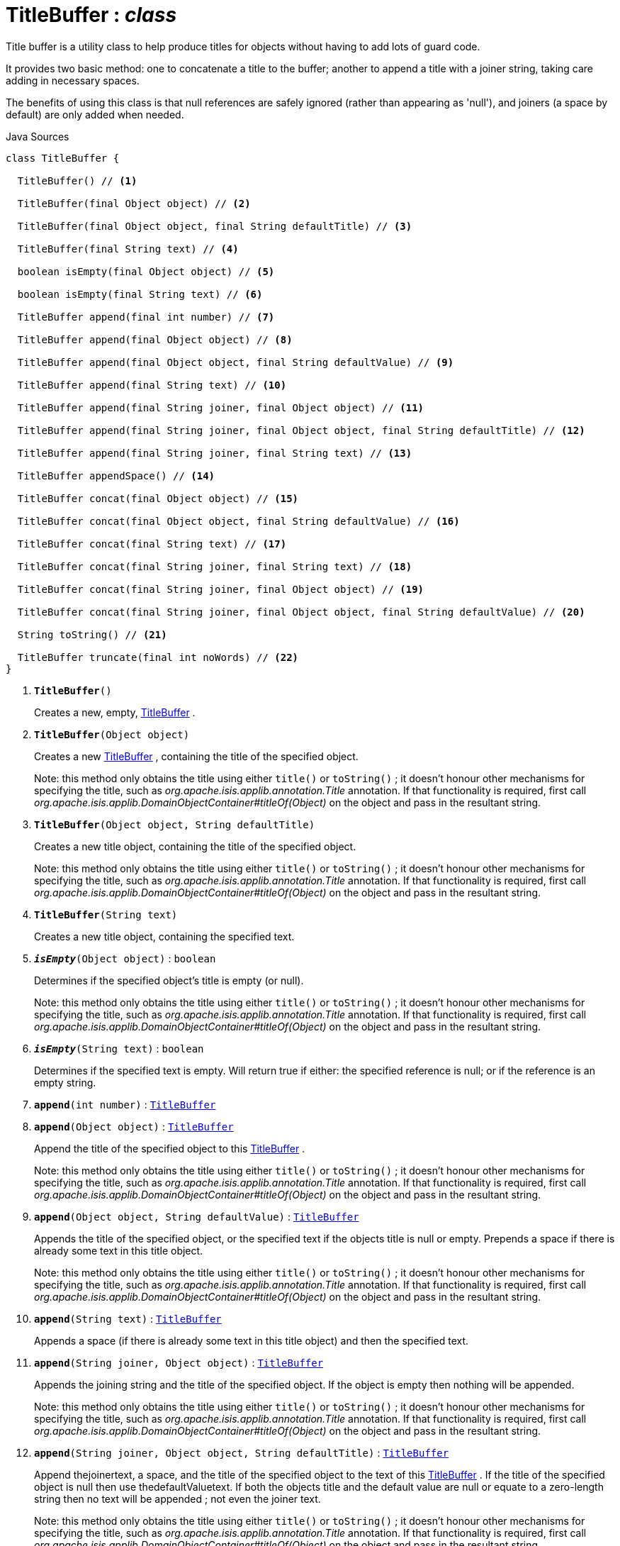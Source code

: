 = TitleBuffer : _class_
:Notice: Licensed to the Apache Software Foundation (ASF) under one or more contributor license agreements. See the NOTICE file distributed with this work for additional information regarding copyright ownership. The ASF licenses this file to you under the Apache License, Version 2.0 (the "License"); you may not use this file except in compliance with the License. You may obtain a copy of the License at. http://www.apache.org/licenses/LICENSE-2.0 . Unless required by applicable law or agreed to in writing, software distributed under the License is distributed on an "AS IS" BASIS, WITHOUT WARRANTIES OR  CONDITIONS OF ANY KIND, either express or implied. See the License for the specific language governing permissions and limitations under the License.

Title buffer is a utility class to help produce titles for objects without having to add lots of guard code.

It provides two basic method: one to concatenate a title to the buffer; another to append a title with a joiner string, taking care adding in necessary spaces.

The benefits of using this class is that null references are safely ignored (rather than appearing as 'null'), and joiners (a space by default) are only added when needed.

.Java Sources
[source,java]
----
class TitleBuffer {

  TitleBuffer() // <.>

  TitleBuffer(final Object object) // <.>

  TitleBuffer(final Object object, final String defaultTitle) // <.>

  TitleBuffer(final String text) // <.>

  boolean isEmpty(final Object object) // <.>

  boolean isEmpty(final String text) // <.>

  TitleBuffer append(final int number) // <.>

  TitleBuffer append(final Object object) // <.>

  TitleBuffer append(final Object object, final String defaultValue) // <.>

  TitleBuffer append(final String text) // <.>

  TitleBuffer append(final String joiner, final Object object) // <.>

  TitleBuffer append(final String joiner, final Object object, final String defaultTitle) // <.>

  TitleBuffer append(final String joiner, final String text) // <.>

  TitleBuffer appendSpace() // <.>

  TitleBuffer concat(final Object object) // <.>

  TitleBuffer concat(final Object object, final String defaultValue) // <.>

  TitleBuffer concat(final String text) // <.>

  TitleBuffer concat(final String joiner, final String text) // <.>

  TitleBuffer concat(final String joiner, final Object object) // <.>

  TitleBuffer concat(final String joiner, final Object object, final String defaultValue) // <.>

  String toString() // <.>

  TitleBuffer truncate(final int noWords) // <.>
}
----

<.> `[teal]#*TitleBuffer*#()`
+
--
Creates a new, empty, xref:system:generated:index/applib/util/TitleBuffer.adoc[TitleBuffer] .
--
<.> `[teal]#*TitleBuffer*#(Object object)`
+
--
Creates a new xref:system:generated:index/applib/util/TitleBuffer.adoc[TitleBuffer] , containing the title of the specified object.

Note: this method only obtains the title using either `title()` or `toString()` ; it doesn't honour other mechanisms for specifying the title, such as _org.apache.isis.applib.annotation.Title_ annotation. If that functionality is required, first call _org.apache.isis.applib.DomainObjectContainer#titleOf(Object)_ on the object and pass in the resultant string.
--
<.> `[teal]#*TitleBuffer*#(Object object, String defaultTitle)`
+
--
Creates a new title object, containing the title of the specified object.

Note: this method only obtains the title using either `title()` or `toString()` ; it doesn't honour other mechanisms for specifying the title, such as _org.apache.isis.applib.annotation.Title_ annotation. If that functionality is required, first call _org.apache.isis.applib.DomainObjectContainer#titleOf(Object)_ on the object and pass in the resultant string.
--
<.> `[teal]#*TitleBuffer*#(String text)`
+
--
Creates a new title object, containing the specified text.
--
<.> `[teal]#*_isEmpty_*#(Object object)` : `boolean`
+
--
Determines if the specified object's title is empty (or null).

Note: this method only obtains the title using either `title()` or `toString()` ; it doesn't honour other mechanisms for specifying the title, such as _org.apache.isis.applib.annotation.Title_ annotation. If that functionality is required, first call _org.apache.isis.applib.DomainObjectContainer#titleOf(Object)_ on the object and pass in the resultant string.
--
<.> `[teal]#*_isEmpty_*#(String text)` : `boolean`
+
--
Determines if the specified text is empty. Will return true if either: the specified reference is null; or if the reference is an empty string.
--
<.> `[teal]#*append*#(int number)` : `xref:system:generated:index/applib/util/TitleBuffer.adoc[TitleBuffer]`
<.> `[teal]#*append*#(Object object)` : `xref:system:generated:index/applib/util/TitleBuffer.adoc[TitleBuffer]`
+
--
Append the title of the specified object to this xref:system:generated:index/applib/util/TitleBuffer.adoc[TitleBuffer] .

Note: this method only obtains the title using either `title()` or `toString()` ; it doesn't honour other mechanisms for specifying the title, such as _org.apache.isis.applib.annotation.Title_ annotation. If that functionality is required, first call _org.apache.isis.applib.DomainObjectContainer#titleOf(Object)_ on the object and pass in the resultant string.
--
<.> `[teal]#*append*#(Object object, String defaultValue)` : `xref:system:generated:index/applib/util/TitleBuffer.adoc[TitleBuffer]`
+
--
Appends the title of the specified object, or the specified text if the objects title is null or empty. Prepends a space if there is already some text in this title object.

Note: this method only obtains the title using either `title()` or `toString()` ; it doesn't honour other mechanisms for specifying the title, such as _org.apache.isis.applib.annotation.Title_ annotation. If that functionality is required, first call _org.apache.isis.applib.DomainObjectContainer#titleOf(Object)_ on the object and pass in the resultant string.
--
<.> `[teal]#*append*#(String text)` : `xref:system:generated:index/applib/util/TitleBuffer.adoc[TitleBuffer]`
+
--
Appends a space (if there is already some text in this title object) and then the specified text.
--
<.> `[teal]#*append*#(String joiner, Object object)` : `xref:system:generated:index/applib/util/TitleBuffer.adoc[TitleBuffer]`
+
--
Appends the joining string and the title of the specified object. If the object is empty then nothing will be appended.

Note: this method only obtains the title using either `title()` or `toString()` ; it doesn't honour other mechanisms for specifying the title, such as _org.apache.isis.applib.annotation.Title_ annotation. If that functionality is required, first call _org.apache.isis.applib.DomainObjectContainer#titleOf(Object)_ on the object and pass in the resultant string.
--
<.> `[teal]#*append*#(String joiner, Object object, String defaultTitle)` : `xref:system:generated:index/applib/util/TitleBuffer.adoc[TitleBuffer]`
+
--
Append thejoinertext, a space, and the title of the specified object to the text of this xref:system:generated:index/applib/util/TitleBuffer.adoc[TitleBuffer] . If the title of the specified object is null then use thedefaultValuetext. If both the objects title and the default value are null or equate to a zero-length string then no text will be appended ; not even the joiner text.

Note: this method only obtains the title using either `title()` or `toString()` ; it doesn't honour other mechanisms for specifying the title, such as _org.apache.isis.applib.annotation.Title_ annotation. If that functionality is required, first call _org.apache.isis.applib.DomainObjectContainer#titleOf(Object)_ on the object and pass in the resultant string.
--
<.> `[teal]#*append*#(String joiner, String text)` : `xref:system:generated:index/applib/util/TitleBuffer.adoc[TitleBuffer]`
+
--
Appends the joiner text, a space, and the text to the text of this xref:system:generated:index/applib/util/TitleBuffer.adoc[TitleBuffer] . If no text yet exists in the object then the joiner text and space are omitted.
--
<.> `[teal]#*appendSpace*#()` : `xref:system:generated:index/applib/util/TitleBuffer.adoc[TitleBuffer]`
+
--
Append a space to the text of this TitleString object if, and only if, there is some existing text i.e., a space is only added to existing text and will not create a text entry consisting of only one space.
--
<.> `[teal]#*concat*#(Object object)` : `xref:system:generated:index/applib/util/TitleBuffer.adoc[TitleBuffer]`
+
--
Concatenate the the title value (the result of calling an objects label() method) to this TitleString object. If the value is null the no text is added.
--
<.> `[teal]#*concat*#(Object object, String defaultValue)` : `xref:system:generated:index/applib/util/TitleBuffer.adoc[TitleBuffer]`
+
--
Concatenate the title of the object value or the specified default value if the title is equal to null or is empty, to this xref:system:generated:index/applib/util/TitleBuffer.adoc[TitleBuffer] .

Note: this method only obtains the title using either `title()` or `toString()` ; it doesn't honour other mechanisms for specifying the title, such as _org.apache.isis.applib.annotation.Title_ annotation. If that functionality is required, first call _org.apache.isis.applib.DomainObjectContainer#titleOf(Object)_ on the object and pass in the resultant string.
--
<.> `[teal]#*concat*#(String text)` : `xref:system:generated:index/applib/util/TitleBuffer.adoc[TitleBuffer]`
+
--
Concatenate the specified text on to the end of the text of this xref:system:generated:index/applib/util/TitleBuffer.adoc[TitleBuffer] .
--
<.> `[teal]#*concat*#(String joiner, String text)` : `xref:system:generated:index/applib/util/TitleBuffer.adoc[TitleBuffer]`
+
--
Concatenate the joiner text and the text to the text of this xref:system:generated:index/applib/util/TitleBuffer.adoc[TitleBuffer] object. If no text yet exists in the object then the joiner text is omitted.
--
<.> `[teal]#*concat*#(String joiner, Object object)` : `xref:system:generated:index/applib/util/TitleBuffer.adoc[TitleBuffer]`
+
--
Concatenate the joiner text and the title of the object to the text of this xref:system:generated:index/applib/util/TitleBuffer.adoc[TitleBuffer] . If no object yet exists in the object then the joiner text is omitted.

Note: this method only obtains the title using either `title()` or `toString()` ; it doesn't honour other mechanisms for specifying the title, such as _org.apache.isis.applib.annotation.Title_ annotation. If that functionality is required, first call _org.apache.isis.applib.DomainObjectContainer#titleOf(Object)_ on the object and pass in the resultant string.
--
<.> `[teal]#*concat*#(String joiner, Object object, String defaultValue)` : `xref:system:generated:index/applib/util/TitleBuffer.adoc[TitleBuffer]`
+
--
Concatenate the joiner text and the title of the object to the text of this xref:system:generated:index/applib/util/TitleBuffer.adoc[TitleBuffer] object. If no object yet exists in the object then defaultValue is used instead.

Note: this method only obtains the title using either `title()` or `toString()` ; it doesn't honour other mechanisms for specifying the title, such as _org.apache.isis.applib.annotation.Title_ annotation. If that functionality is required, first call _org.apache.isis.applib.DomainObjectContainer#titleOf(Object)_ on the object and pass in the resultant string.
--
<.> `[teal]#*toString*#()` : `String`
+
--
Returns a String that represents the value of this object.
--
<.> `[teal]#*truncate*#(int noWords)` : `xref:system:generated:index/applib/util/TitleBuffer.adoc[TitleBuffer]`
+
--
Truncates this title so it has a maximum number of words. Spaces are used to determine words, thus two spaces in a title will cause two words to be mistakenly identified.
--

